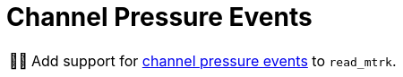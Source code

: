 :tip-caption: 💡
:note-caption: ℹ️
:important-caption: ⚠️
:task-caption: 👨‍🔧
:source-highlighter: rouge
:toc: left
:toclevels: 3
:experimental:
:nofooter:

= Channel Pressure Events

[NOTE,caption={task-caption}]
====
Add support for <<../../../background-information/midi.asciidoc#channelpressure,channel pressure events>> to `read_mtrk`.
====
